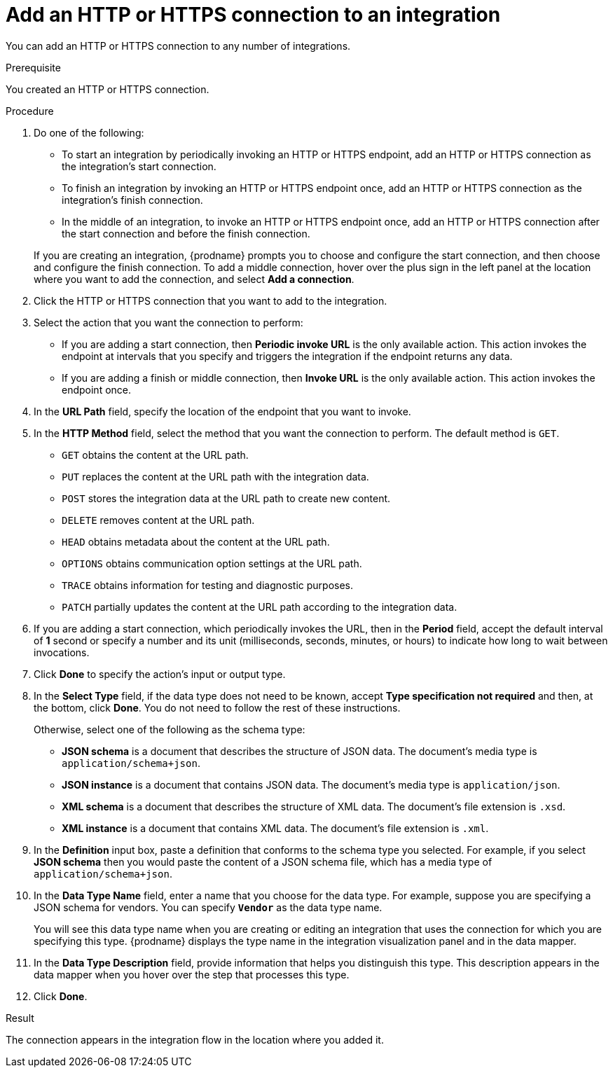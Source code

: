 // This module is included in the following assemblies:
// as_connecting-to-http.adoc

[id='adding-http-connections_{context}']
= Add an HTTP or HTTPS connection to an integration

You can add an HTTP or HTTPS connection to 
any number of integrations.

.Prerequisite
You created an HTTP or HTTPS connection. 

.Procedure

. Do one of the following:
+
* To start an integration by periodically invoking an HTTP or HTTPS endpoint, 
add an HTTP or HTTPS connection as the integration's start connection. 
* To finish an integration by invoking an HTTP or HTTPS endpoint once, 
add an HTTP or HTTPS connection as the integration's finish connection. 
* In the middle of an integration, to invoke an HTTP or HTTPS endpoint
once, add an HTTP or HTTPS connection
after the start connection and before the finish connection. 

+
If you are creating an integration, {prodname} prompts you to choose
and configure the start connection, and then choose and configure the
finish connection. To add a middle connection, hover over the plus sign
in the left panel at the location where you want to add the connection, 
and select *Add a connection*. 

. Click the HTTP or HTTPS connection that you want to add to the
integration. 
. Select the action that you want the connection to perform:
+ 
* If you are adding a start connection, then *Periodic invoke URL*
is the only available action. This action invokes the endpoint at intervals
that you specify and triggers the integration if the endpoint returns
any data. 

* If you are adding a finish or middle connection, then *Invoke URL* 
is the only available action. This action invokes the endpoint once. 

. In the *URL Path* field, specify the location of the endpoint that you 
want to invoke. 

. In the *HTTP Method* field, select the method that you want the 
connection to perform. The default method is `GET`. 
+
* `GET` obtains the content at the URL path. 
* `PUT` replaces the content at the URL path with the integration data. 
* `POST` stores the integration data at the URL path to create new 
content.
* `DELETE` removes content at the URL path.
* `HEAD` obtains metadata about the content at the URL path. 
* `OPTIONS` obtains communication option settings at the URL path.
* `TRACE` obtains information for testing and diagnostic purposes. 
* `PATCH` partially updates the content at the URL path according to
the integration data. 

. If you are adding a start connection, which periodically invokes the 
URL, then in the  *Period* field, accept the default interval of *1* second 
or specify a number and its unit (milliseconds, seconds, minutes, or hours)
to indicate how long to wait between invocations. 

. Click *Done* to specify the action's input or output type. 


. In the *Select Type* field, if the data type does not need to be known, 
accept *Type specification not required* 
and then, at the bottom, click *Done*. You do not need to follow the rest of these
instructions. 
+
Otherwise, select one of the following as the schema type:
+
* *JSON schema* is a document that describes the structure of JSON data.
The document's media type is `application/schema+json`. 
* *JSON instance* is a document that contains JSON data. The document's 
media type is `application/json`. 
* *XML schema* is a document that describes the structure of XML data.
The document's file extension is `.xsd`.
* *XML instance* is a document that contains XML data. The
document's file extension is `.xml`. 

. In the *Definition* input box, paste a definition that conforms to the
schema type you selected. 
For example, if you select *JSON schema* then you would paste the content of
a JSON schema file, which has a media type of `application/schema+json`.

. In the *Data Type Name* field, enter a name that you choose for the
data type. For example, suppose you are specifying a JSON schema for
vendors. You can specify `*Vendor*` as the data type name. 
+
You will see this data type name when you are creating 
or editing an integration that uses the connection
for which you are specifying this type. {prodname} displays the type name
in the integration visualization panel and in the data mapper. 

. In the *Data Type Description* field, provide information that helps you
distinguish this type. This description appears in the data mapper when 
you hover over the step that processes this type. 
. Click *Done*. 

.Result
The connection appears in the integration flow 
in the location where you added it. 
